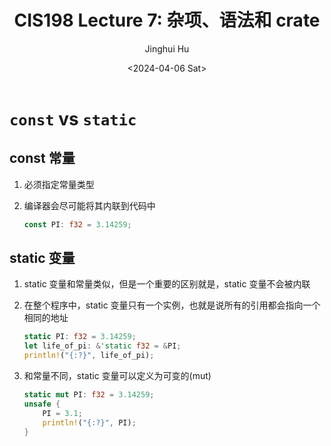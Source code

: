 #+TITLE: CIS198 Lecture 7: 杂项、语法和 crate
#+AUTHOR: Jinghui Hu
#+EMAIL: hujinghui@buaa.edu.cn
#+DATE: <2024-04-06 Sat>
#+STARTUP: overview num indent
#+OPTIONS: ^:nil


* ~const~ vs ~static~
** const 常量
1. 必须指定常量类型
2. 编译器会尽可能将其内联到代码中
   #+BEGIN_SRC rust :exports both
     const PI: f32 = 3.14259;
   #+END_SRC

** static 变量
1. static 变量和常量类似，但是一个重要的区别就是，static 变量不会被内联
2. 在整个程序中，static 变量只有一个实例，也就是说所有的引用都会指向一个相同的地址
   #+BEGIN_SRC rust :exports both
     static PI: f32 = 3.14259;
     let life_of_pi: &'static f32 = &PI;
     println!("{:?}", life_of_pi);
   #+END_SRC
3. 和常量不同，static 变量可以定义为可变的(mut)
   #+BEGIN_SRC rust :exports both
     static mut PI: f32 = 3.14259;
     unsafe {
         PI = 3.1;
         println!("{:?}", PI);
     }
   #+END_SRC
